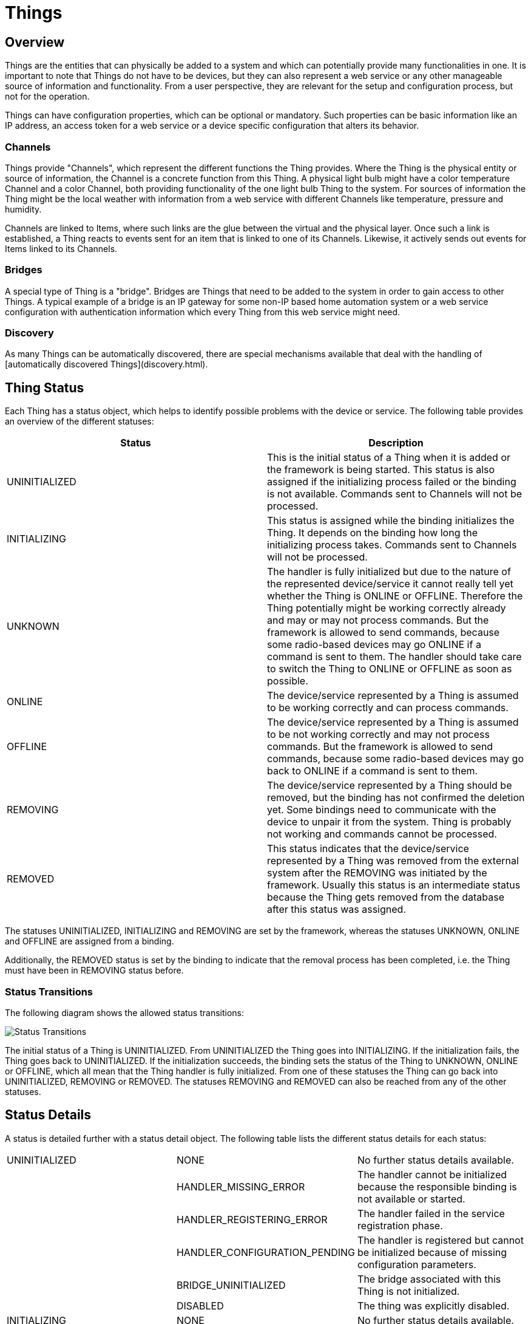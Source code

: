 = Things

== Overview

Things are the entities that can physically be added to a system and which can potentially provide many functionalities in one.
It is important to note that Things do not have to be devices, but they can also represent a web service or any other manageable source of information and functionality.
From a user perspective, they are relevant for the setup and configuration process, but not for the operation.

Things can have configuration properties, which can be optional or mandatory.
Such properties can be basic information like an IP address, an access token for a web service or a device specific configuration that alters its behavior.

=== Channels

Things provide "Channels", which represent the different functions the Thing provides.
Where the Thing is the physical entity or source of information, the Channel is a concrete function from this Thing.
A physical light bulb might have a color temperature Channel and a color Channel, both providing functionality of the one light bulb Thing to the system.
For sources of information the Thing might be the local weather with information from a web service with different Channels like temperature, pressure and humidity.

Channels are linked to Items, where such links are the glue between the virtual and the physical layer.
Once such a link is established, a Thing reacts to events sent for an item that is linked to one of its Channels.
Likewise, it actively sends out events for Items linked to its Channels.

=== Bridges

A special type of Thing is a "bridge".
Bridges are Things that need to be added to the system in order to gain access to other Things.
A typical example of a bridge is an IP gateway for some non-IP based home automation system or a web service configuration with authentication information which every Thing from this web service might need.

=== Discovery

As many Things can be automatically discovered, there are special mechanisms available that deal with the handling of [automatically discovered Things](discovery.html).

== Thing Status

Each Thing has a status object, which helps to identify possible problems with the device or service.
The following table provides an overview of the different statuses:


|===
|Status |Description

| UNINITIALIZED 
| This is the initial status of a Thing when it is added or the framework is being started. This status is also assigned if the initializing process failed or the binding is not available. Commands sent to Channels will not be processed.                                                                                                                                                              

| INITIALIZING  
| This status is assigned while the binding initializes the Thing. It depends on the binding how long the initializing process takes. Commands sent to Channels will not be processed.                                                                                                                                                              

| UNKNOWN       
| The handler is fully initialized but due to the nature of the represented device/service it cannot really tell yet whether the Thing is ONLINE or OFFLINE. Therefore the Thing potentially might be working correctly already and may or may not process commands. But the framework is allowed to send commands, because some radio-based devices may go ONLINE if a command is sent to them. The handler should take care to switch the Thing to ONLINE or OFFLINE as soon as possible. 

| ONLINE        
| The device/service represented by a Thing is assumed to be working correctly and can process commands.                                                                                                                                                                                                                                                                                                                                       
| OFFLINE       
| The device/service represented by a Thing is assumed to be not working correctly and may not process commands. But the framework is allowed to send commands, because some radio-based devices may go back to ONLINE if a command is sent to them.                                                                                                                                                                   

| REMOVING      
| The device/service represented by a Thing should be removed, but the binding has not confirmed the deletion yet. Some bindings need to communicate with the device to unpair it from the system. Thing is probably not working and commands cannot be processed.                                                                                                                                                                
| REMOVED       
| This status indicates that the device/service represented by a Thing was removed from the external system after the REMOVING was initiated by the framework. Usually this status is an intermediate status because the Thing gets removed from the database after this status was assigned.                                                                                                                                                                 
|===   

The statuses UNINITIALIZED, INITIALIZING and REMOVING are set by the framework, whereas the statuses UNKNOWN, ONLINE and OFFLINE are assigned from a binding.

Additionally, the REMOVED status is set by the binding to indicate that the removal process has been completed, i.e. the Thing must have been in REMOVING status before.

=== Status Transitions

The following diagram shows the allowed status transitions:

image:status_transitions.png[Status Transitions]

The initial status of a Thing is UNINITIALIZED.
From UNINITIALIZED the Thing goes into INITIALIZING.
If the initialization fails, the Thing goes back to UNINITIALIZED.
If the initialization succeeds, the binding sets the status of the Thing to UNKNOWN, ONLINE or OFFLINE, which all mean that the Thing handler is fully initialized.
From one of these statuses the Thing can go back into UNINITIALIZED, REMOVING or REMOVED.
The statuses REMOVING and REMOVED can also be reached from any of the other statuses.


== Status Details

A status is detailed further with a status detail object.
The following table lists the different status details for each status:


|===
| UNINITIALIZED | NONE                          | No further status details available.
|               | HANDLER_MISSING_ERROR         | The handler cannot be initialized because the responsible binding is not available or started.
|               | HANDLER_REGISTERING_ERROR     | The handler failed in the service registration phase.
|               | HANDLER_CONFIGURATION_PENDING | The handler is registered but cannot be initialized because of missing configuration parameters.
|               | BRIDGE_UNINITIALIZED          | The bridge associated with this Thing is not initialized.
|               | DISABLED                      | The thing was explicitly disabled.
| INITIALIZING  | NONE                          | No further status details available.
| UNKNOWN       | NONE                          | No further status details available.
| ONLINE        | NONE                          | No further status details available.
|               | CONFIGURATION_PENDING         | The Thing is waiting to transfer configuration information to a device. 
                                                  Some bindings need to communicate with the device to make sure the configuration is accepted.
| OFFLINE       | NONE                          | No further status details available.
|               | COMMUNICATION_ERROR           | Error communicating with the device. This may be only a temporary error.
|               | CONFIGURATION_ERROR           | An issue with the configuration of a Thing prevents communication with the represented device or service. 
|               | BRIDGE_OFFLINE                | Assuming the Thing to be offline because the corresponding bridge is offline.
|               | FIRMWARE_UPDATING             | The Thing is currently undergoing a firmware update.
|               | DUTY_CYCLE                    | The Thing is currently in DUTY_CYCLE state, which means it is blocked for further usage.
|               | GONE                          | The Thing has been removed from the bridge or the network to which it belongs and is no longer available for use.
                                                  The user can now remove the Thing from the system. This issue might be solved by reconfiguring the Thing.
| REMOVING      | NONE                          | No further status details available.
| REMOVED       | NONE                          | No further status details available.
|===

=== Status Description 

To provide additional information about the current status a description is used.
The status description is to be specified by the binding.
This description can be used for debugging purposes and should not be presented to the user, as it might contain unreadable technical information (e.g. an HTTP status code, or any other protocol-specific information, which helps to identify the current problem).

=== Thing Status API

The Thing interface defines a method `getStatusInfo()` to retrieve the current status of the Thing.
The following code shows how to print the status of each Thing to the console:

[source,java]
----
Collection<Thing> things = thingRegistry.getAll();
for (Thing thing : things) {
    ThingStatusInfo statusInfo = thing.getStatusInfo();
    switch (statusInfo.getStatus()) {
        case ONLINE:
            System.out.println("Thing is online");
            break;
        case OFFLINE:
            System.out.println("Thing is offline");
            break;
        default:
            System.out.println("Thing status: " + statusInfo.getStatus());
            break;
    }
    System.out.println("Thing status detail: " + statusInfo.getStatusDetail());
    System.out.println("Thing status description: " + statusInfo.getDescription());
}
----
